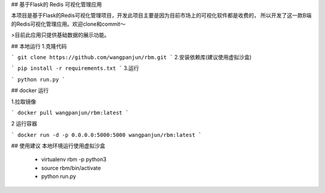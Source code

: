 ## 基于Flask的 Redis 可视化管理应用


本项目是基于Flask的Redis可视化管理项目，开发此项目主要是因为目前市场上的可视化软件都是收费的，
所以开发了这一款B端的Redis可视化管理应用。欢迎clone和commit～

>目前此应用只提供基础数据的展示功能。


## 本地运行
1.克隆代码

```
git clone https://github.com/wangpanjun/rbm.git
```
2.安装依赖库(建议使用虚拟沙盒)

```
pip install -r requirements.txt
```
3.运行

```
python run.py
```




## docker 运行

1.拉取镜像

```
docker pull wangpanjun/rbm:latest
```

2 运行容器

```
docker run -d -p 0.0.0.0:5000:5000 wangpanjun/rbm:latest
```

## 使用建议
本地环境运行使用虚拟沙盒
 - virtualenv rbm -p python3
 - source rbm/bin/activate
 - python run.py
